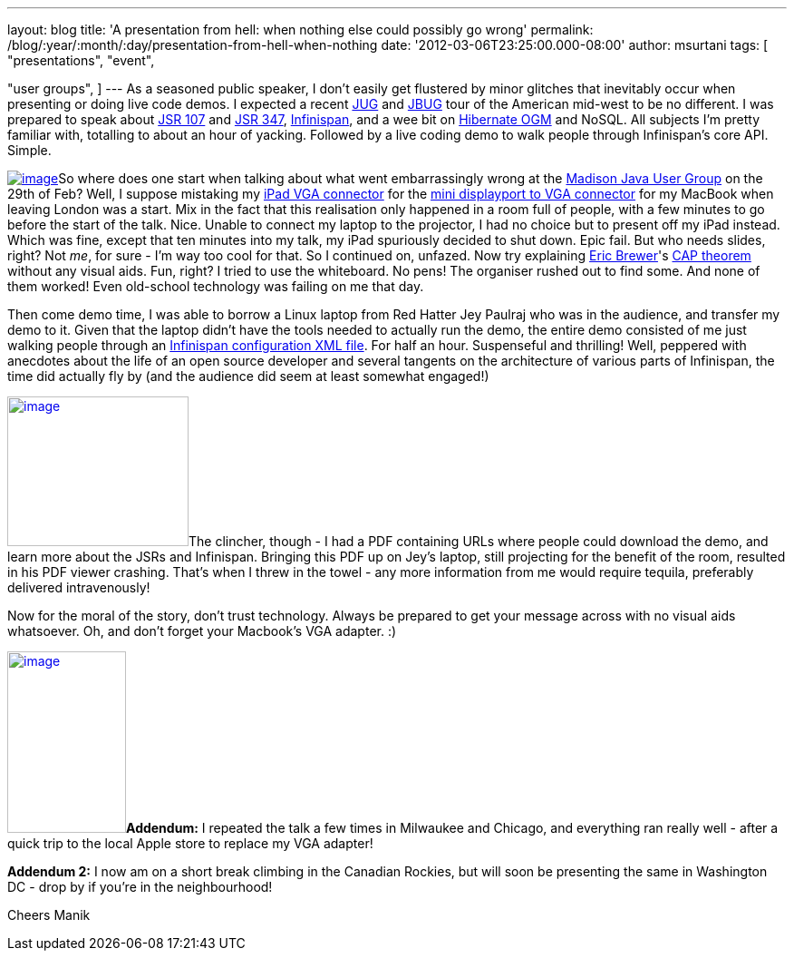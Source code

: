 ---
layout: blog
title: 'A presentation from hell: when nothing else could possibly go wrong'
permalink: /blog/:year/:month/:day/presentation-from-hell-when-nothing
date: '2012-03-06T23:25:00.000-08:00'
author: msurtani
tags: [ "presentations",
"event",

"user groups",
]
---
As a seasoned public speaker, I don't easily get flustered by minor
glitches that inevitably occur when presenting or doing live code demos.
 I expected a recent http://java.sun.com/community/usergroups/[JUG] and
http://www.jboss.org/usergroups[JBUG] tour of the American mid-west to
be no different. I was prepared to speak about
http://jcp.org/en/jsr/detail?id=107[JSR 107] and
http://jcp.org/en/jsr/detail?id=347[JSR 347],
http://www.infinispan.org/[Infinispan], and a wee bit on
http://ogm.hibernate.org/[Hibernate OGM] and NoSQL. All subjects I'm
pretty familiar with, totalling to about an hour of yacking. Followed by
a live coding demo to walk people through Infinispan's core API.
Simple.

http://www.mobilewhack.com/wp-content/pics/2010/01/15-280x210.jpg[image:http://www.mobilewhack.com/wp-content/pics/2010/01/15-280x210.jpg[image]]So
where does one start when talking about what went embarrassingly wrong
at the http://www.wjug.org/madjug/[Madison Java User Group] on the 29th
of Feb? Well, I suppose mistaking my
http://store.apple.com/us/product/MC552ZM/B[iPad VGA connector] for the
http://store.apple.com/us/product/MB572Z/A[mini displayport to VGA
connector] for my MacBook when leaving London was a start. Mix in the
fact that this realisation only happened in a room full of people, with
a few minutes to go before the start of the talk. Nice. Unable to
connect my laptop to the projector, I had no choice but to present off
my iPad instead. Which was fine, except that ten minutes into my talk,
my iPad spuriously decided to shut down. Epic fail. But who needs
slides, right?  Not _me_, for sure - I'm way too cool for that.  So I
continued on, unfazed. Now try explaining
http://www.cs.berkeley.edu/~brewer/[Eric Brewer]'s
http://en.wikipedia.org/wiki/CAP_theorem[CAP theorem] without any visual
aids. Fun, right? I tried to use the whiteboard. No pens! The organiser
rushed out to find some. And none of them worked! Even old-school
technology was failing on me that day.

Then come demo time, I was able to borrow a Linux laptop from Red Hatter
Jey Paulraj who was in the audience, and transfer my demo to it. Given
that the laptop didn't have the tools needed to actually run the demo,
the entire demo consisted of me just walking people through an
http://docs.jboss.org/infinispan/5.1/configdocs/[Infinispan
configuration XML file]. For half an hour. Suspenseful and thrilling!
Well, peppered with anecdotes about the life of an open source developer
and several tangents on the architecture of various parts of Infinispan,
the time did actually fly by (and the audience did seem at least
somewhat engaged!)

http://osoyoosdutyfree.com/wp-content/uploads/2011/05/Patron_osoyoos.jpg[image:http://osoyoosdutyfree.com/wp-content/uploads/2011/05/Patron_osoyoos.jpg[image,width=200,height=165]]The
clincher, though - I had a PDF containing URLs where people could
download the demo, and learn more about the JSRs and Infinispan.
Bringing this PDF up on Jey's laptop, still projecting for the benefit
of the room, resulted in his PDF viewer crashing. That's when I threw in
the towel - any more information from me would require tequila,
preferably delivered intravenously!

Now for the moral of the story, don't trust technology. Always be
prepared to get your message across with no visual aids whatsoever. Oh,
and don't forget your Macbook's VGA adapter. :)

http://www.climbers.org/files/images/bill_starting_on_malignant_mushroom.preview.jpg[image:http://www.climbers.org/files/images/bill_starting_on_malignant_mushroom.preview.jpg[image,width=131,height=200]]**[.underline]#Addendum:#**
I repeated the talk a few times in Milwaukee and Chicago, and everything
ran really well - after a quick trip to the local Apple store to replace
my VGA adapter!

*[.underline]#Addendum 2:#* I now am on a short break climbing in the
Canadian Rockies, but will soon be presenting the same in Washington DC
- drop by if you're in the neighbourhood!

Cheers
Manik
